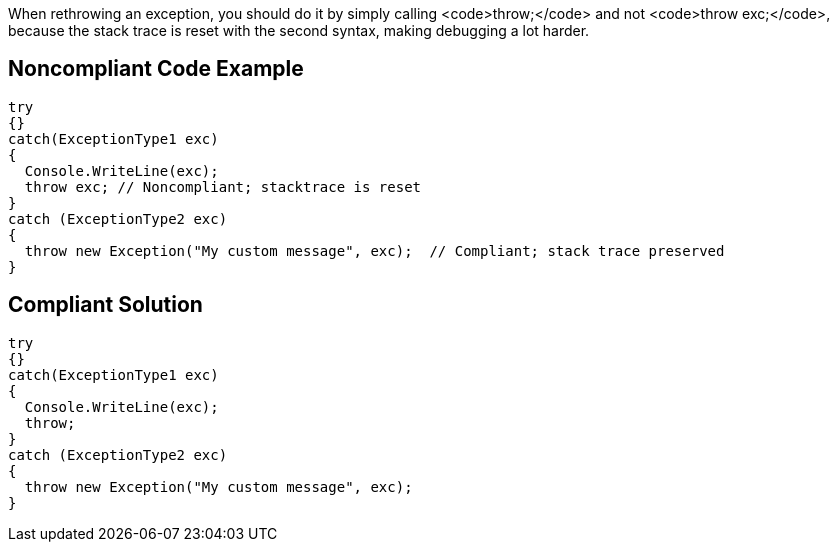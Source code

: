 When rethrowing an exception, you should do it by simply calling <code>throw;</code> and not <code>throw exc;</code>, because the stack trace is reset with the second syntax, making debugging a lot harder.


== Noncompliant Code Example

----
try
{}
catch(ExceptionType1 exc)
{
  Console.WriteLine(exc);
  throw exc; // Noncompliant; stacktrace is reset
}
catch (ExceptionType2 exc) 
{
  throw new Exception("My custom message", exc);  // Compliant; stack trace preserved
}
----


== Compliant Solution

----
try
{}
catch(ExceptionType1 exc)
{
  Console.WriteLine(exc);
  throw;
}
catch (ExceptionType2 exc) 
{
  throw new Exception("My custom message", exc);
}
----

